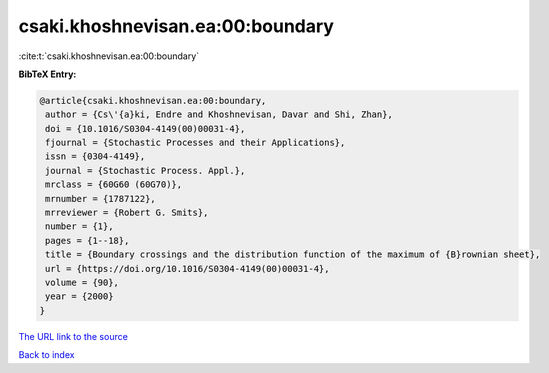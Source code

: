csaki.khoshnevisan.ea:00:boundary
=================================

:cite:t:`csaki.khoshnevisan.ea:00:boundary`

**BibTeX Entry:**

.. code-block:: bibtex

   @article{csaki.khoshnevisan.ea:00:boundary,
    author = {Cs\'{a}ki, Endre and Khoshnevisan, Davar and Shi, Zhan},
    doi = {10.1016/S0304-4149(00)00031-4},
    fjournal = {Stochastic Processes and their Applications},
    issn = {0304-4149},
    journal = {Stochastic Process. Appl.},
    mrclass = {60G60 (60G70)},
    mrnumber = {1787122},
    mrreviewer = {Robert G. Smits},
    number = {1},
    pages = {1--18},
    title = {Boundary crossings and the distribution function of the maximum of {B}rownian sheet},
    url = {https://doi.org/10.1016/S0304-4149(00)00031-4},
    volume = {90},
    year = {2000}
   }
`The URL link to the source <ttps://doi.org/10.1016/S0304-4149(00)00031-4}>`_


`Back to index <../By-Cite-Keys.html>`_
